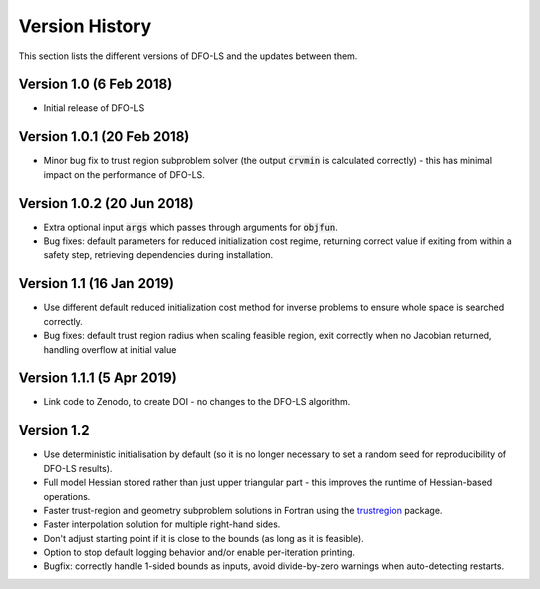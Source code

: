 Version History
===============
This section lists the different versions of DFO-LS and the updates between them.

Version 1.0 (6 Feb 2018)
------------------------
* Initial release of DFO-LS

Version 1.0.1 (20 Feb 2018)
---------------------------
* Minor bug fix to trust region subproblem solver (the output :code:`crvmin` is calculated correctly) - this has minimal impact on the performance of DFO-LS.

Version 1.0.2 (20 Jun 2018)
---------------------------
* Extra optional input :code:`args` which passes through arguments for :code:`objfun`.
* Bug fixes: default parameters for reduced initialization cost regime, returning correct value if exiting from within a safety step, retrieving dependencies during installation.

Version 1.1 (16 Jan 2019)
-------------------------
* Use different default reduced initialization cost method for inverse problems to ensure whole space is searched correctly.
* Bug fixes: default trust region radius when scaling feasible region, exit correctly when no Jacobian returned, handling overflow at initial value

Version 1.1.1 (5 Apr 2019)
--------------------------
* Link code to Zenodo, to create DOI - no changes to the DFO-LS algorithm.

Version 1.2
-----------
* Use deterministic initialisation by default (so it is no longer necessary to set a random seed for reproducibility of DFO-LS results).
* Full model Hessian stored rather than just upper triangular part - this improves the runtime of Hessian-based operations.
* Faster trust-region and geometry subproblem solutions in Fortran using the `trustregion <https://github.com/lindonroberts/trust-region>`_ package.
* Faster interpolation solution for multiple right-hand sides.
* Don't adjust starting point if it is close to the bounds (as long as it is feasible).
* Option to stop default logging behavior and/or enable per-iteration printing.
* Bugfix: correctly handle 1-sided bounds as inputs, avoid divide-by-zero warnings when auto-detecting restarts.
